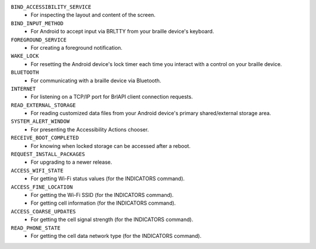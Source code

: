 ``BIND_ACCESSIBILITY_SERVICE``
  * For inspecting the layout and content of the screen.

``BIND_INPUT_METHOD``
  * For Android to accept input via BRLTTY from your braille device's keyboard.

``FOREGROUND_SERVICE``
  * For creating a foreground notification.

``WAKE_LOCK``
  * For resetting the Android device's lock timer
    each time you interact with a control on your braille device.

``BLUETOOTH``
  * For communicating with a braille device via Bluetooth.

``INTERNET``
  * For listening on a TCP/IP port for BrlAPI client connection requests.

``READ_EXTERNAL_STORAGE``
  * For reading customized data files
    from your Android device's primary shared/external storage area.

``SYSTEM_ALERT_WINDOW``
  * For presenting the Accessibility Actions chooser.

``RECEIVE_BOOT_COMPLETED``
  * For knowing when locked storage can be accessed after a reboot.

``REQUEST_INSTALL_PACKAGES``
  * For upgrading to a newer release.

``ACCESS_WIFI_STATE``
  * For getting Wi-Fi status values (for the INDICATORS command).

``ACCESS_FINE_LOCATION``
  * For getting the Wi-Fi SSID (for the INDICATORS command).
  * For getting cell information (for the INDICATORS command).

``ACCESS_COARSE_UPDATES``
  * For getting the cell signal strength (for the INDICATORS command).

``READ_PHONE_STATE``
  * For getting the cell data network type (for the INDICATORS command).


